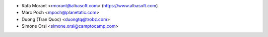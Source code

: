 * Rafa Morant <rmorant@albasoft.com> (https://www.albasoft.com)
* Marc Poch <mpoch@planetatic.com>
* Duong (Tran Quoc) <duongtq@trobz.com>
* Simone Orsi <simone.orsi@camptocamp.com>
